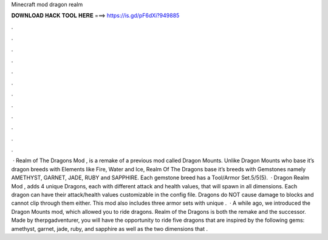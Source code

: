 Minecraft mod dragon realm

𝐃𝐎𝐖𝐍𝐋𝐎𝐀𝐃 𝐇𝐀𝐂𝐊 𝐓𝐎𝐎𝐋 𝐇𝐄𝐑𝐄 ===> https://is.gd/pF6dXi?949885

.

.

.

.

.

.

.

.

.

.

.

.

 · Realm of The Dragons Mod , is a remake of a previous mod called Dragon Mounts. Unlike Dragon Mounts who base it’s dragon breeds with Elements like Fire, Water and Ice, Realm Of The Dragons base it’s breeds with Gemstones namely AMETHYST, GARNET, JADE, RUBY and SAPPHIRE. Each gemstone breed has a Tool/Armor Set.5/5(5).  · Dragon Realm Mod , adds 4 unique Dragons, each with different attack and health values, that will spawn in all dimensions. Each dragon can have their attack/health values customizable in the config file. Dragons do NOT cause damage to blocks and cannot clip through them either. This mod also includes three armor sets with unique .  · A while ago, we introduced the Dragon Mounts mod, which allowed you to ride dragons. Realm of the Dragons is both the remake and the successor. Made by therpgadventurer, you will have the opportunity to ride five dragons that are inspired by the following gems: amethyst, garnet, jade, ruby, and sapphire as well as the two dimensions that .